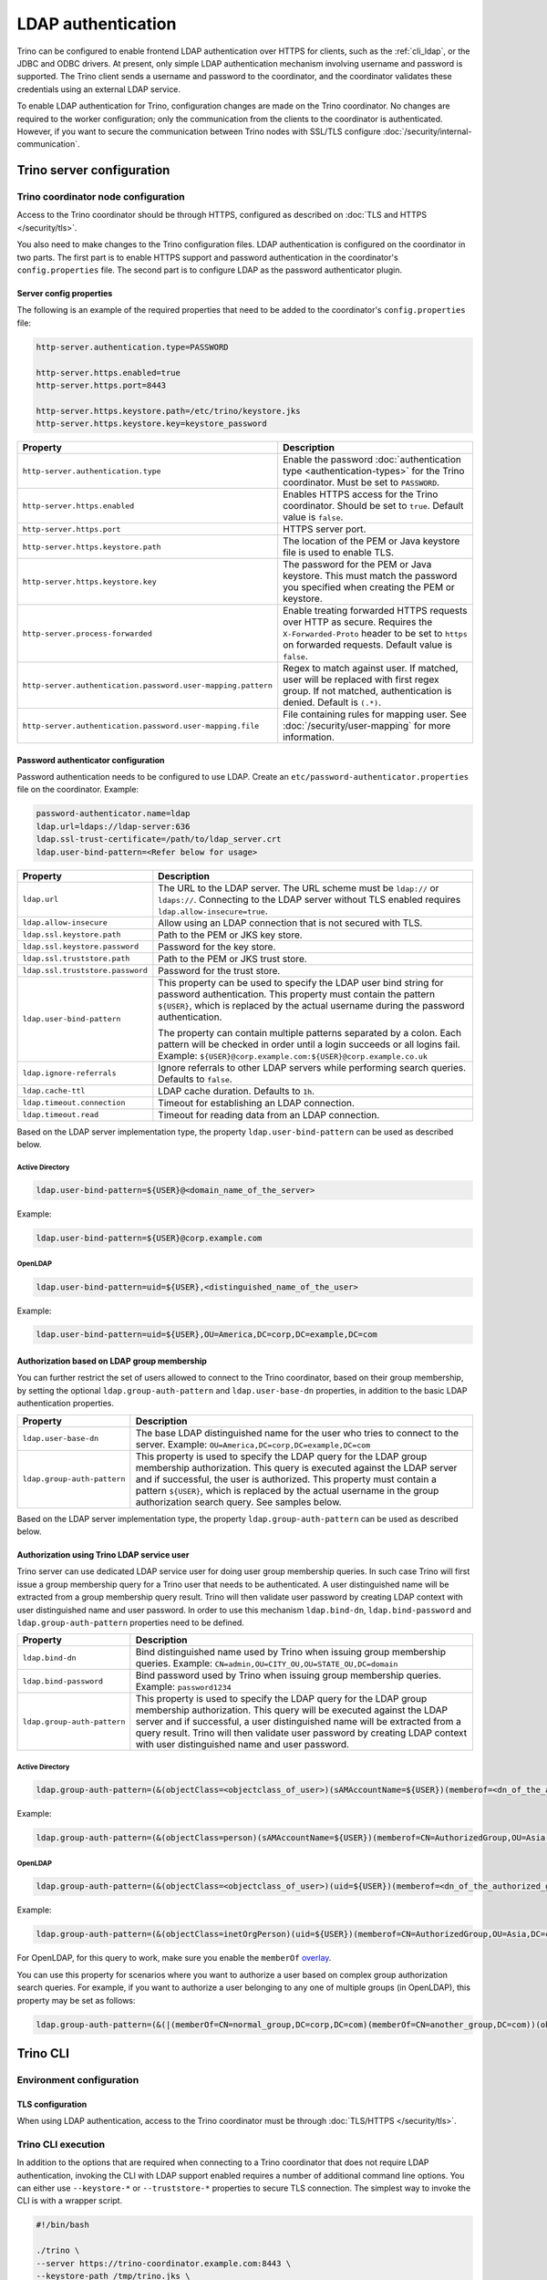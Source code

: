 ===================
LDAP authentication
===================

Trino can be configured to enable frontend LDAP authentication over
HTTPS for clients, such as the :ref:`cli_ldap`, or the JDBC and ODBC
drivers. At present, only simple LDAP authentication mechanism involving
username and password is supported. The Trino client sends a username
and password to the coordinator, and the coordinator validates these
credentials using an external LDAP service.

To enable LDAP authentication for Trino, configuration changes are made on
the Trino coordinator. No changes are required to the worker configuration;
only the communication from the clients to the coordinator is authenticated.
However, if you want to secure the communication between
Trino nodes with SSL/TLS configure :doc:`/security/internal-communication`.

Trino server configuration
---------------------------

Trino coordinator node configuration
^^^^^^^^^^^^^^^^^^^^^^^^^^^^^^^^^^^^^

Access to the Trino coordinator should be through HTTPS, configured as described
on :doc:`TLS and HTTPS </security/tls>`.

You also need to make changes to the Trino configuration files.
LDAP authentication is configured on the coordinator in two parts.
The first part is to enable HTTPS support and password authentication
in the coordinator's ``config.properties`` file. The second part is
to configure LDAP as the password authenticator plugin.

Server config properties
~~~~~~~~~~~~~~~~~~~~~~~~

The following is an example of the required properties that need to be added
to the coordinator's ``config.properties`` file:

.. code-block:: text

    http-server.authentication.type=PASSWORD

    http-server.https.enabled=true
    http-server.https.port=8443

    http-server.https.keystore.path=/etc/trino/keystore.jks
    http-server.https.keystore.key=keystore_password

============================================================= ======================================================
Property                                                      Description
============================================================= ======================================================
``http-server.authentication.type``                           Enable the password :doc:`authentication type <authentication-types>`
                                                              for the Trino coordinator. Must be set to ``PASSWORD``.
``http-server.https.enabled``                                 Enables HTTPS access for the Trino coordinator.
                                                              Should be set to ``true``. Default value is
                                                              ``false``.
``http-server.https.port``                                    HTTPS server port.
``http-server.https.keystore.path``                           The location of the PEM or Java keystore file
                                                              is used to enable TLS.
``http-server.https.keystore.key``                            The password for the PEM or Java keystore. This
                                                              must match the password you specified when creating
                                                              the PEM or keystore.
``http-server.process-forwarded``                             Enable treating forwarded HTTPS requests over HTTP
                                                              as secure.  Requires the ``X-Forwarded-Proto`` header
                                                              to be set to ``https`` on forwarded requests.
                                                              Default value is ``false``.
``http-server.authentication.password.user-mapping.pattern``  Regex to match against user.  If matched, user will be
                                                              replaced with first regex group. If not matched,
                                                              authentication is denied.  Default is ``(.*)``.
``http-server.authentication.password.user-mapping.file``     File containing rules for mapping user.  See
                                                              :doc:`/security/user-mapping` for more information.
============================================================= ======================================================

Password authenticator configuration
~~~~~~~~~~~~~~~~~~~~~~~~~~~~~~~~~~~~

Password authentication needs to be configured to use LDAP. Create an
``etc/password-authenticator.properties`` file on the coordinator. Example:

.. code-block:: text

    password-authenticator.name=ldap
    ldap.url=ldaps://ldap-server:636
    ldap.ssl-trust-certificate=/path/to/ldap_server.crt
    ldap.user-bind-pattern=<Refer below for usage>

================================== ======================================================
Property                           Description
================================== ======================================================
``ldap.url``                       The URL to the LDAP server. The URL scheme must be
                                   ``ldap://`` or ``ldaps://``. Connecting to the LDAP
                                   server without TLS enabled requires
                                   ``ldap.allow-insecure=true``.
``ldap.allow-insecure``            Allow using an LDAP connection that is not secured with
                                   TLS.
``ldap.ssl.keystore.path``         Path to the PEM or JKS key store.
``ldap.ssl.keystore.password``     Password for the key store.
``ldap.ssl.truststore.path``       Path to the PEM or JKS trust store.
``ldap.ssl.truststore.password``   Password for the trust store.
``ldap.user-bind-pattern``         This property can be used to specify the LDAP user
                                   bind string for password authentication. This property
                                   must contain the pattern ``${USER}``, which is
                                   replaced by the actual username during the password
                                   authentication.

                                   The property can contain multiple patterns separated
                                   by a colon. Each pattern will be checked in order
                                   until a login succeeds or all logins fail. Example:
                                   ``${USER}@corp.example.com:${USER}@corp.example.co.uk``
``ldap.ignore-referrals``          Ignore referrals to other LDAP servers while
                                   performing search queries. Defaults to ``false``.
``ldap.cache-ttl``                 LDAP cache duration. Defaults to ``1h``.
``ldap.timeout.connection``        Timeout for establishing an LDAP connection.
``ldap.timeout.read``              Timeout for reading data from an LDAP connection.
================================== ======================================================

Based on the LDAP server implementation type, the property
``ldap.user-bind-pattern`` can be used as described below.

Active Directory
****************

.. code-block:: text

    ldap.user-bind-pattern=${USER}@<domain_name_of_the_server>

Example:

.. code-block:: text

    ldap.user-bind-pattern=${USER}@corp.example.com

OpenLDAP
********

.. code-block:: text

    ldap.user-bind-pattern=uid=${USER},<distinguished_name_of_the_user>

Example:

.. code-block:: text

    ldap.user-bind-pattern=uid=${USER},OU=America,DC=corp,DC=example,DC=com

Authorization based on LDAP group membership
~~~~~~~~~~~~~~~~~~~~~~~~~~~~~~~~~~~~~~~~~~~~

You can further restrict the set of users allowed to connect to the Trino
coordinator, based on their group membership, by setting the optional
``ldap.group-auth-pattern`` and ``ldap.user-base-dn`` properties, in addition
to the basic LDAP authentication properties.

======================================================= ======================================================
Property                                                Description
======================================================= ======================================================
``ldap.user-base-dn``                                   The base LDAP distinguished name for the user
                                                        who tries to connect to the server.
                                                        Example: ``OU=America,DC=corp,DC=example,DC=com``
``ldap.group-auth-pattern``                             This property is used to specify the LDAP query for
                                                        the LDAP group membership authorization. This query
                                                        is executed against the LDAP server and if
                                                        successful, the user is authorized.
                                                        This property must contain a pattern ``${USER}``,
                                                        which is replaced by the actual username in
                                                        the group authorization search query.
                                                        See samples below.
======================================================= ======================================================

Based on the LDAP server implementation type, the property
``ldap.group-auth-pattern`` can be used as described below.

Authorization using Trino LDAP service user
~~~~~~~~~~~~~~~~~~~~~~~~~~~~~~~~~~~~~~~~~~~~

Trino server can use dedicated LDAP service user for doing user group membership queries.
In such case Trino will first issue a group membership query for a Trino user that needs
to be authenticated. A user distinguished name will be extracted from a group membership
query result. Trino will then validate user password by creating LDAP context with
user distinguished name and user password. In order to use this mechanism ``ldap.bind-dn``,
``ldap.bind-password`` and ``ldap.group-auth-pattern`` properties need to be defined.

======================================================= ======================================================
Property                                                Description
======================================================= ======================================================
``ldap.bind-dn``                                        Bind distinguished name used by Trino when issuing
                                                        group membership queries.
                                                        Example: ``CN=admin,OU=CITY_OU,OU=STATE_OU,DC=domain``
``ldap.bind-password``                                  Bind password used by Trino when issuing group
                                                        membership queries.
                                                        Example: ``password1234``
``ldap.group-auth-pattern``                             This property is used to specify the LDAP query for
                                                        the LDAP group membership authorization. This query
                                                        will be executed against the LDAP server and if
                                                        successful, a user distinguished name will be
                                                        extracted from a query result. Trino will then
                                                        validate user password by creating LDAP context with
                                                        user distinguished name and user password.
======================================================= ======================================================

Active Directory
****************

.. code-block:: text

    ldap.group-auth-pattern=(&(objectClass=<objectclass_of_user>)(sAMAccountName=${USER})(memberof=<dn_of_the_authorized_group>))

Example:

.. code-block:: text

    ldap.group-auth-pattern=(&(objectClass=person)(sAMAccountName=${USER})(memberof=CN=AuthorizedGroup,OU=Asia,DC=corp,DC=example,DC=com))

OpenLDAP
********

.. code-block:: text

    ldap.group-auth-pattern=(&(objectClass=<objectclass_of_user>)(uid=${USER})(memberof=<dn_of_the_authorized_group>))

Example:

.. code-block:: text

    ldap.group-auth-pattern=(&(objectClass=inetOrgPerson)(uid=${USER})(memberof=CN=AuthorizedGroup,OU=Asia,DC=corp,DC=example,DC=com))

For OpenLDAP, for this query to work, make sure you enable the
``memberOf`` `overlay <http://www.openldap.org/doc/admin24/overlays.html>`_.

You can use this property for scenarios where you want to authorize a user
based on complex group authorization search queries. For example, if you want to
authorize a user belonging to any one of multiple groups (in OpenLDAP), this
property may be set as follows:

.. code-block:: text

    ldap.group-auth-pattern=(&(|(memberOf=CN=normal_group,DC=corp,DC=com)(memberOf=CN=another_group,DC=com))(objectClass=inetOrgPerson)(uid=${USER}))

.. _cli_ldap:

Trino CLI
----------

Environment configuration
^^^^^^^^^^^^^^^^^^^^^^^^^

TLS configuration
~~~~~~~~~~~~~~~~~

When using LDAP authentication, access to the Trino coordinator must be through
:doc:`TLS/HTTPS </security/tls>`.

Trino CLI execution
^^^^^^^^^^^^^^^^^^^^

In addition to the options that are required when connecting to a Trino
coordinator that does not require LDAP authentication, invoking the CLI
with LDAP support enabled requires a number of additional command line
options. You can either use ``--keystore-*`` or ``--truststore-*`` properties
to secure TLS connection. The simplest way to invoke the CLI is with a
wrapper script.

.. code-block:: text

    #!/bin/bash

    ./trino \
    --server https://trino-coordinator.example.com:8443 \
    --keystore-path /tmp/trino.jks \
    --keystore-password password \
    --truststore-path /tmp/trino_truststore.jks \
    --truststore-password password \
    --catalog <catalog> \
    --schema <schema> \
    --user <LDAP user> \
    --password

Find details on the options used in :ref:`cli-tls` and
:ref:`cli-username-password-auth`.

Troubleshooting
---------------

Java keystore file verification
^^^^^^^^^^^^^^^^^^^^^^^^^^^^^^^

Verify the password for a keystore file and view its contents using
:ref:`troubleshooting_keystore`.

Debug Trino to LDAP server issues
^^^^^^^^^^^^^^^^^^^^^^^^^^^^^^^^^^
If you need to debug issues with Trino communicating with the LDAP server,
you can change the :ref:`log level <log-levels>` for the LDAP authenticator:

.. code-block:: none

    io.trino.plugin.password=DEBUG

TLS debugging for Trino CLI
^^^^^^^^^^^^^^^^^^^^^^^^^^^^

If you encounter any TLS related errors when running the Trino CLI, you can run
the CLI using the ``-Djavax.net.debug=ssl`` parameter for debugging. Use the
Trino CLI executable JAR to enable this. For example:

.. code-block:: text

    java -Djavax.net.debug=ssl \
    -jar \
    trino-cli-<version>-executable.jar \
    --server https://coordinator:8443 \
    <other_cli_arguments>

Common TLS/SSL errors
~~~~~~~~~~~~~~~~~~~~~

java.security.cert.CertificateException: No subject alternative names present
*****************************************************************************

This error is seen when the Trino coordinator’s certificate is invalid, and does not have the IP you provide
in the ``--server`` argument of the CLI. You have to regenerate the coordinator's TLS certificate
with the appropriate :abbr:`SAN (Subject Alternative Name)` added.

Adding a SAN to this certificate is required in cases where ``https://`` uses IP address in the URL, rather
than the domain contained in the coordinator's certificate, and the certificate does not contain the
:abbr:`SAN (Subject Alternative Name)` parameter with the matching IP address as an alternative attribute.

Authentication or TLS errors with JDK upgrade
~~~~~~~~~~~~~~~~~~~~~~~~~~~~~~~~~~~~~~~~~~~~~

Starting with the JDK 8u181 release, to improve the robustness of LDAPS
(secure LDAP over TLS) connections, endpoint identification algorithms were
enabled by default. See release notes
`from Oracle <https://www.oracle.com/technetwork/java/javase/8u181-relnotes-4479407.html#JDK-8200666.>`_.
The same LDAP server certificate on the Trino coordinator, running on JDK
version >= 8u181, that was previously able to successfully connect to an
LDAPS server, may now fail with the following error:

.. code-block:: text

    javax.naming.CommunicationException: simple bind failed: ldapserver:636
    [Root exception is javax.net.ssl.SSLHandshakeException: java.security.cert.CertificateException: No subject alternative DNS name matching ldapserver found.]

If you want to temporarily disable endpoint identification, you can add the
property ``-Dcom.sun.jndi.ldap.object.disableEndpointIdentification=true``
to Trino's ``jvm.config`` file. However, in a production environment, we
suggest fixing the issue by regenerating the LDAP server certificate so that
the certificate :abbr:`SAN (Subject Alternative Name)` or certificate subject
name matches the LDAP server.
